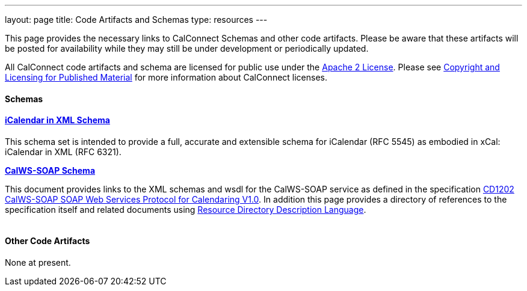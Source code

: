 ---
layout: page
title:  Code Artifacts and Schemas
type: resources
---

This page provides the necessary links to CalConnect Schemas and other
code artifacts. Please be aware that these artifacts will be posted for
availability while they may still be under development or periodically
updated.

All CalConnect code artifacts and schema are licensed for public use
under the http://www.apache.org/licenses/LICENSE-2.0[Apache 2 License].
Please see
https://www.calconnect.org/about/policies/copyright-licensing[Copyright
and Licensing for Published Material] for more information about
CalConnect licenses. +
 

==== Schemas

==== link:code-artifacts/icalendar-xml-schema[*iCalendar in XML Schema*]

This schema set is intended to provide a full, accurate and extensible
schema for iCalendar (RFC 5545) as embodied in xCal: iCalendar in XML
(RFC 6321).

link:code-artifacts/calws-soap-wsdl-and-schema[*CalWS-SOAP Schema*]

This document provides links to the XML schemas and wsdl for the
CalWS-SOAP service as defined in the specification
http://calconnect.org/pubcomment/CD1202%20CalWS-SOAP%20SOAP%20Web%20Services%20Protocol%20for%20Calendaring%20V1.0.pdf[CD1202
CalWS-SOAP SOAP Web Services Protocol for Calendaring V1.0]. In addition
this page provides a directory of references to the specification itself
and related documents using http://www.rddl.org/[Resource Directory
Description Language]. +
 +
 

==== Other Code Artifacts

None at present.   